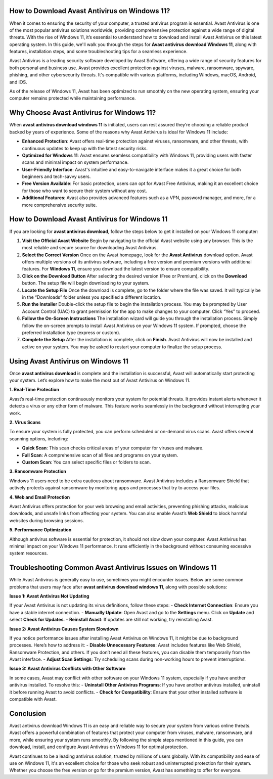 How to Download Avast Antivirus on Windows 11?
=============================================

When it comes to ensuring the security of your computer, a trusted antivirus program is essential. Avast Antivirus is one of the most popular antivirus solutions worldwide, providing comprehensive protection against a wide range of digital threats. With the rise of Windows 11, it’s essential to understand how to download and install Avast Antivirus on this latest operating system. In this guide, we'll walk you through the steps for **Avast antivirus download Windows 11**, along with features, installation steps, and some troubleshooting tips for a seamless experience.

.. image:: download.gif
   :alt: My Project Logo
   :width: 400px
   :align: center
   :target: https://getchatsupport.live/

Avast Antivirus is a leading security software developed by Avast Software, offering a wide range of security features for both personal and business use. Avast provides excellent protection against viruses, malware, ransomware, spyware, phishing, and other cybersecurity threats. It's compatible with various platforms, including Windows, macOS, Android, and iOS.

As of the release of Windows 11, Avast has been optimized to run smoothly on the new operating system, ensuring your computer remains protected while maintaining performance.

Why Choose Avast Antivirus for Windows 11?
==========================================

When **avast antivirus download windows 11** is initiated, users can rest assured they’re choosing a reliable product backed by years of experience. Some of the reasons why Avast Antivirus is ideal for Windows 11 include:

- **Enhanced Protection**: Avast offers real-time protection against viruses, ransomware, and other threats, with continuous updates to keep up with the latest security risks.
  
- **Optimized for Windows 11**: Avast ensures seamless compatibility with Windows 11, providing users with faster scans and minimal impact on system performance.

- **User-Friendly Interface**: Avast's intuitive and easy-to-navigate interface makes it a great choice for both beginners and tech-savvy users.

- **Free Version Available**: For basic protection, users can opt for Avast Free Antivirus, making it an excellent choice for those who want to secure their system without any cost.

- **Additional Features**: Avast also provides advanced features such as a VPN, password manager, and more, for a more comprehensive security suite.

How to Download Avast Antivirus for Windows 11
=============================================

If you are looking for **avast antivirus download**, follow the steps below to get it installed on your Windows 11 computer:

1. **Visit the Official Avast Website**
   Begin by navigating to the official Avast website using any browser. This is the most reliable and secure source for downloading Avast Antivirus.

2. **Select the Correct Version**
   Once on the Avast homepage, look for the **Avast Antivirus** download option. Avast offers multiple versions of its antivirus software, including a free version and premium versions with additional features. For **Windows 11**, ensure you download the latest version to ensure compatibility.

3. **Click on the Download Button**
   After selecting the desired version (Free or Premium), click on the **Download** button. The setup file will begin downloading to your system.

4. **Locate the Setup File**
   Once the download is complete, go to the folder where the file was saved. It will typically be in the “Downloads” folder unless you specified a different location.

5. **Run the Installer**
   Double-click the setup file to begin the installation process. You may be prompted by User Account Control (UAC) to grant permission for the app to make changes to your computer. Click “Yes” to proceed.

6. **Follow the On-Screen Instructions**
   The installation wizard will guide you through the installation process. Simply follow the on-screen prompts to install Avast Antivirus on your Windows 11 system. If prompted, choose the preferred installation type (express or custom).

7. **Complete the Setup**
   After the installation is complete, click on **Finish**. Avast Antivirus will now be installed and active on your system. You may be asked to restart your computer to finalize the setup process.

Using Avast Antivirus on Windows 11
==================================

Once **avast antivirus download** is complete and the installation is successful, Avast will automatically start protecting your system. Let’s explore how to make the most out of Avast Antivirus on Windows 11.

**1. Real-Time Protection**

Avast’s real-time protection continuously monitors your system for potential threats. It provides instant alerts whenever it detects a virus or any other form of malware. This feature works seamlessly in the background without interrupting your work.

**2. Virus Scans**

To ensure your system is fully protected, you can perform scheduled or on-demand virus scans. Avast offers several scanning options, including:

- **Quick Scan**: This scan checks critical areas of your computer for viruses and malware.
- **Full Scan**: A comprehensive scan of all files and programs on your system.
- **Custom Scan**: You can select specific files or folders to scan.

**3. Ransomware Protection**

Windows 11 users need to be extra cautious about ransomware. Avast Antivirus includes a Ransomware Shield that actively protects against ransomware by monitoring apps and processes that try to access your files.

**4. Web and Email Protection**

Avast Antivirus offers protection for your web browsing and email activities, preventing phishing attacks, malicious downloads, and unsafe links from affecting your system. You can also enable Avast’s **Web Shield** to block harmful websites during browsing sessions.

**5. Performance Optimization**

Although antivirus software is essential for protection, it should not slow down your computer. Avast Antivirus has minimal impact on your Windows 11 performance. It runs efficiently in the background without consuming excessive system resources.

Troubleshooting Common Avast Antivirus Issues on Windows 11
=========================================================

While Avast Antivirus is generally easy to use, sometimes you might encounter issues. Below are some common problems that users may face after **avast antivirus download windows 11**, along with possible solutions:

**Issue 1: Avast Antivirus Not Updating**

If your Avast Antivirus is not updating its virus definitions, follow these steps:
- **Check Internet Connection**: Ensure you have a stable internet connection.
- **Manually Update**: Open Avast and go to the **Settings** menu. Click on **Update** and select **Check for Updates**.
- **Reinstall Avast**: If updates are still not working, try reinstalling Avast.

**Issue 2: Avast Antivirus Causes System Slowdown**

If you notice performance issues after installing Avast Antivirus on Windows 11, it might be due to background processes. Here’s how to address it:
- **Disable Unnecessary Features**: Avast includes features like Web Shield, Ransomware Protection, and others. If you don’t need all these features, you can disable them temporarily from the Avast interface.
- **Adjust Scan Settings**: Try scheduling scans during non-working hours to prevent interruptions.

**Issue 3: Avast Antivirus Conflicts with Other Software**

In some cases, Avast may conflict with other software on your Windows 11 system, especially if you have another antivirus installed. To resolve this:
- **Uninstall Other Antivirus Programs**: If you have another antivirus installed, uninstall it before running Avast to avoid conflicts.
- **Check for Compatibility**: Ensure that your other installed software is compatible with Avast.

Conclusion
==========

Avast antivirus download Windows 11 is an easy and reliable way to secure your system from various online threats. Avast offers a powerful combination of features that protect your computer from viruses, malware, ransomware, and more, while ensuring your system runs smoothly. By following the simple steps mentioned in this guide, you can download, install, and configure Avast Antivirus on Windows 11 for optimal protection.

Avast continues to be a leading antivirus solution, trusted by millions of users globally. With its compatibility and ease of use on Windows 11, it's an excellent choice for those who seek robust and uninterrupted protection for their system. Whether you choose the free version or go for the premium version, Avast has something to offer for everyone.

